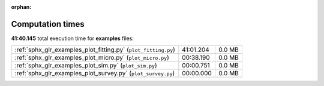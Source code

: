 
:orphan:

.. _sphx_glr_examples_sg_execution_times:

Computation times
=================
**41:40.145** total execution time for **examples** files:

+----------------------------------------------------------------+-----------+--------+
| :ref:`sphx_glr_examples_plot_fitting.py` (``plot_fitting.py``) | 41:01.204 | 0.0 MB |
+----------------------------------------------------------------+-----------+--------+
| :ref:`sphx_glr_examples_plot_micro.py` (``plot_micro.py``)     | 00:38.190 | 0.0 MB |
+----------------------------------------------------------------+-----------+--------+
| :ref:`sphx_glr_examples_plot_sim.py` (``plot_sim.py``)         | 00:00.751 | 0.0 MB |
+----------------------------------------------------------------+-----------+--------+
| :ref:`sphx_glr_examples_plot_survey.py` (``plot_survey.py``)   | 00:00.000 | 0.0 MB |
+----------------------------------------------------------------+-----------+--------+
